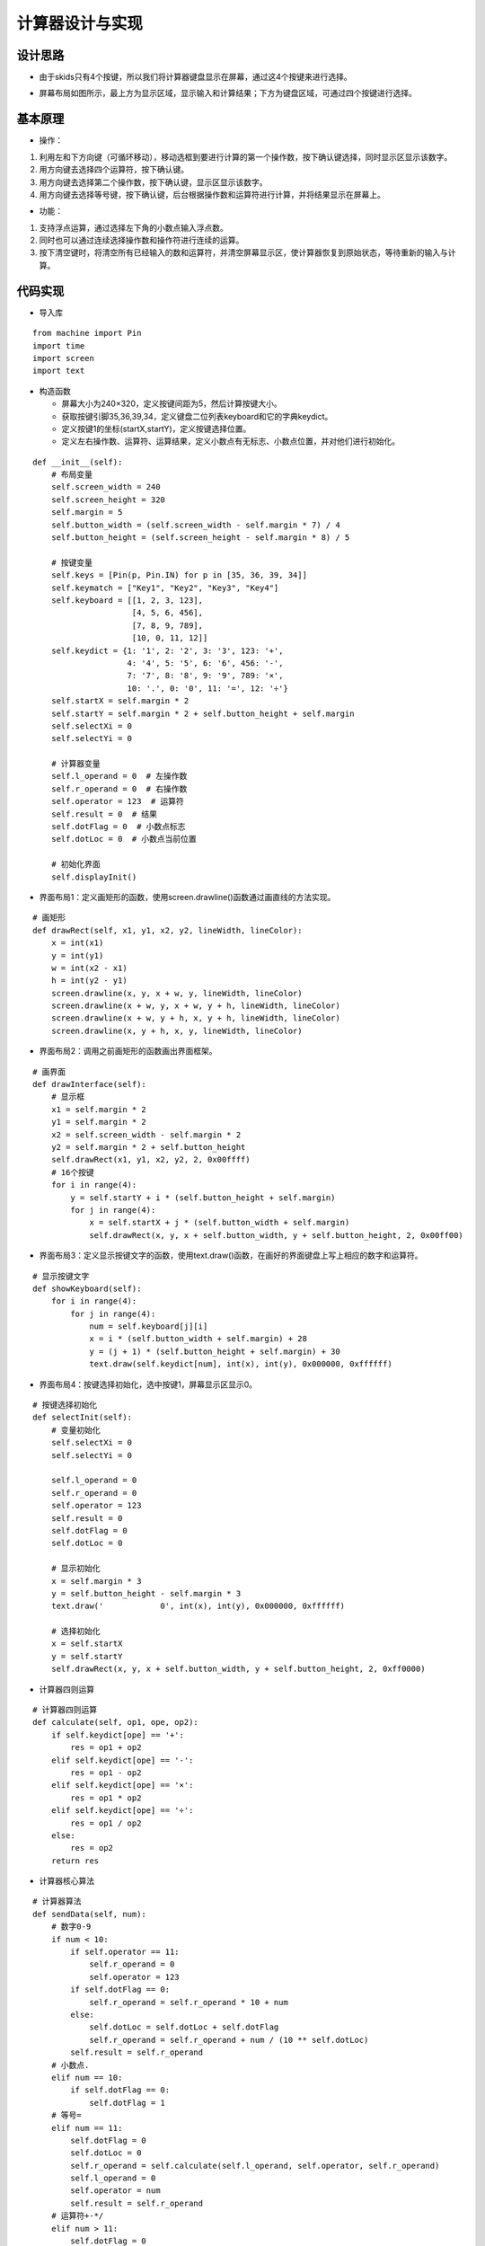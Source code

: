 .. _calculator:

计算器设计与实现
============================

设计思路
----------------------------

- 由于skids只有4个按键，所以我们将计算器键盘显示在屏幕，通过这4个按键来进行选择。

.. image:: img/calculator1.PNG
    :alt: calculator
    :width: 640px

- 屏幕布局如图所示，最上方为显示区域，显示输入和计算结果；下方为键盘区域，可通过四个按键进行选择。

.. image:: img/calculator2.PNG
    :alt: calculator
    :width: 640px

基本原理
----------------------------

- 操作：

1. 利用左和下方向键（可循环移动），移动选框到要进行计算的第一个操作数，按下确认键选择，同时显示区显示该数字。
#. 用方向键去选择四个运算符，按下确认键。
#. 用方向键去选择第二个操作数，按下确认键，显示区显示该数字。
#. 用方向键去选择等号键，按下确认键，后台根据操作数和运算符进行计算，并将结果显示在屏幕上。

- 功能：

1. 支持浮点运算，通过选择左下角的小数点输入浮点数。
#. 同时也可以通过连续选择操作数和操作符进行连续的运算。
#. 按下清空键时，将清空所有已经输入的数和运算符，并清空屏幕显示区，使计算器恢复到原始状态，等待重新的输入与计算。

代码实现
----------------------------

- 导入库
::

    from machine import Pin
    import time
    import screen
    import text

- 构造函数

  + 屏幕大小为240×320，定义按键间距为5，然后计算按键大小。
  + 获取按键引脚35,36,39,34，定义键盘二位列表keyboard和它的字典keydict。
  + 定义按键1的坐标(startX,startY)，定义按键选择位置。
  + 定义左右操作数、运算符、运算结果，定义小数点有无标志、小数点位置，并对他们进行初始化。
::

    def __init__(self):
        # 布局变量
        self.screen_width = 240
        self.screen_height = 320
        self.margin = 5
        self.button_width = (self.screen_width - self.margin * 7) / 4
        self.button_height = (self.screen_height - self.margin * 8) / 5

        # 按键变量
        self.keys = [Pin(p, Pin.IN) for p in [35, 36, 39, 34]]
        self.keymatch = ["Key1", "Key2", "Key3", "Key4"]
        self.keyboard = [[1, 2, 3, 123],
                         [4, 5, 6, 456],
                         [7, 8, 9, 789],
                         [10, 0, 11, 12]]
        self.keydict = {1: '1', 2: '2', 3: '3', 123: '+',
                        4: '4', 5: '5', 6: '6', 456: '-',
                        7: '7', 8: '8', 9: '9', 789: '×',
                        10: '.', 0: '0', 11: '=', 12: '÷'}
        self.startX = self.margin * 2
        self.startY = self.margin * 2 + self.button_height + self.margin
        self.selectXi = 0
        self.selectYi = 0

        # 计算器变量
        self.l_operand = 0  # 左操作数
        self.r_operand = 0  # 右操作数
        self.operator = 123  # 运算符
        self.result = 0  # 结果
        self.dotFlag = 0  # 小数点标志
        self.dotLoc = 0  # 小数点当前位置

        # 初始化界面
        self.displayInit()

- 界面布局1：定义画矩形的函数，使用screen.drawline()函数通过画直线的方法实现。
::

    # 画矩形
    def drawRect(self, x1, y1, x2, y2, lineWidth, lineColor):
        x = int(x1)
        y = int(y1)
        w = int(x2 - x1)
        h = int(y2 - y1)
        screen.drawline(x, y, x + w, y, lineWidth, lineColor)
        screen.drawline(x + w, y, x + w, y + h, lineWidth, lineColor)
        screen.drawline(x + w, y + h, x, y + h, lineWidth, lineColor)
        screen.drawline(x, y + h, x, y, lineWidth, lineColor)

- 界面布局2：调用之前画矩形的函数画出界面框架。
::

    # 画界面
    def drawInterface(self):
        # 显示框
        x1 = self.margin * 2
        y1 = self.margin * 2
        x2 = self.screen_width - self.margin * 2
        y2 = self.margin * 2 + self.button_height
        self.drawRect(x1, y1, x2, y2, 2, 0x00ffff)
        # 16个按键
        for i in range(4):
            y = self.startY + i * (self.button_height + self.margin)
            for j in range(4):
                x = self.startX + j * (self.button_width + self.margin)
                self.drawRect(x, y, x + self.button_width, y + self.button_height, 2, 0x00ff00)

- 界面布局3：定义显示按键文字的函数，使用text.draw()函数，在画好的界面键盘上写上相应的数字和运算符。
::

    # 显示按键文字
    def showKeyboard(self):
        for i in range(4):
            for j in range(4):
                num = self.keyboard[j][i]
                x = i * (self.button_width + self.margin) + 28
                y = (j + 1) * (self.button_height + self.margin) + 30
                text.draw(self.keydict[num], int(x), int(y), 0x000000, 0xffffff)

- 界面布局4：按键选择初始化，选中按键1，屏幕显示区显示0。
::

    # 按键选择初始化
    def selectInit(self):
        # 变量初始化
        self.selectXi = 0
        self.selectYi = 0

        self.l_operand = 0
        self.r_operand = 0
        self.operator = 123
        self.result = 0
        self.dotFlag = 0
        self.dotLoc = 0

        # 显示初始化
        x = self.margin * 3
        y = self.button_height - self.margin * 3
        text.draw('            0', int(x), int(y), 0x000000, 0xffffff)

        # 选择初始化
        x = self.startX
        y = self.startY
        self.drawRect(x, y, x + self.button_width, y + self.button_height, 2, 0xff0000)

- 计算器四则运算
::

    # 计算器四则运算
    def calculate(self, op1, ope, op2):
        if self.keydict[ope] == '+':
            res = op1 + op2
        elif self.keydict[ope] == '-':
            res = op1 - op2
        elif self.keydict[ope] == '×':
            res = op1 * op2
        elif self.keydict[ope] == '÷':
            res = op1 / op2
        else:
            res = op2
        return res

- 计算器核心算法
::

    # 计算器算法
    def sendData(self, num):
        # 数字0-9
        if num < 10:
            if self.operator == 11:
                self.r_operand = 0
                self.operator = 123
            if self.dotFlag == 0:
                self.r_operand = self.r_operand * 10 + num
            else:
                self.dotLoc = self.dotLoc + self.dotFlag
                self.r_operand = self.r_operand + num / (10 ** self.dotLoc)
            self.result = self.r_operand
        # 小数点.
        elif num == 10:
            if self.dotFlag == 0:
                self.dotFlag = 1
        # 等号=
        elif num == 11:
            self.dotFlag = 0
            self.dotLoc = 0
            self.r_operand = self.calculate(self.l_operand, self.operator, self.r_operand)
            self.l_operand = 0
            self.operator = num
            self.result = self.r_operand
        # 运算符+-*/
        elif num > 11:
            self.dotFlag = 0
            self.dotLoc = 0
            self.l_operand = self.calculate(self.l_operand, self.operator, self.r_operand)
            self.r_operand = 0
            self.operator = num
            self.result = self.l_operand
        else:
            print('input error')

- 按键响应

  + 右移按键响应，先取消前一个选择（用原色重新画一下边框），再选择右边一个按键（用另一种颜色画一下边框）.
  + 下移按键响应，先取消前一个选择（用原色重新画一下边框），再选择下边一个按键（用另一种颜色画一下边框）。
  + 确认按键响应，先通过当前坐标位置获取所选按键传给计算器核心算法，并将结果显示在屏幕上（先清楚之前的内容，再写新内容）。
  + 清空按键响应，先取消当前的按键选择，并调用按键初始化函数进行复位，重新开始计算。
::

    # 按键事件处理
    def keyboardEvent(self, key):
        # 右移选择键
        if self.keymatch[key] == "Key1":
            # 取消前一个选择
            num = self.keyboard[self.selectYi][self.selectXi]
            x = self.selectXi * (self.button_width + self.margin) + self.startX
            y = self.selectYi * (self.button_height + self.margin) + self.startY
            self.drawRect(x, y, x + self.button_width, y + self.button_height, 2, 0x00ff00)
            # 选择右边一个
            self.selectXi = (self.selectXi + 1) % 4
            num = self.keyboard[self.selectYi][self.selectXi]
            x = self.selectXi * (self.button_width + self.margin) + self.startX
            self.drawRect(x, y, x + self.button_width, y + self.button_height, 2, 0xff0000)

        # 纵向移动键
        elif self.keymatch[key] == "Key2":
            # 取消前一个选择
            num = self.keyboard[self.selectYi][self.selectXi]
            x = self.selectXi * (self.button_width + self.margin) + self.startX
            y = self.selectYi * (self.button_height + self.margin) + self.startY
            self.drawRect(x, y, x + self.button_width, y + self.button_height, 2, 0x00ff00)
            # 选择右边一个
            self.selectYi = (self.selectYi + 1) % 4
            num = self.keyboard[self.selectYi][self.selectXi]
            y = self.selectYi * (self.button_height + self.margin) + self.startY
            self.drawRect(x, y, x + self.button_width, y + self.button_height, 2, 0xff0000)

        # 确认键
        elif self.keymatch[key] == "Key3":
            num = self.keyboard[self.selectYi][self.selectXi]
            self.sendData(num)
            # 清空显示区
            x = self.margin * 3
            y = self.button_height - self.margin * 3
            text.draw('            ', int(x), int(y), 0x000000, 0xffffff)
            # 显示结果
            results = str(self.result)
            length = len(results)
            if length >= 13:
                length = 13
            x = self.screen_width - self.margin * 3 - 16 * length
            y = self.button_height - self.margin * 3
            text.draw(results[0:13], int(x), int(y), 0x000000, 0xffffff)

        # 清空键
        else:
            # 取消前一个选择
            num = self.keyboard[self.selectYi][self.selectXi]
            x = self.selectXi * (self.button_width + self.margin) + self.startX
            y = self.selectYi * (self.button_height + self.margin) + self.startY
            self.drawRect(x, y, x + self.button_width, y + self.button_height, 2, 0x00ff00)
            # 按键选择初始化
            self.selectInit()

- 运行：通过循环不断检测4个按键引脚电平，按键按下时电平变低，然后将序号传给按键事件处理函数进行响应的处理。
::

    # 开始运行
    def start(self):
        while True:
            i = 0
            j = -1
            for k in self.keys:
                if (k.value() == 0):
                    if i != j:
                        j = i
                        self.keyboardEvent(i)
                i = i + 1
                if (i > 3):
                    i = 0
            time.sleep_ms(130)  # 按键去抖

